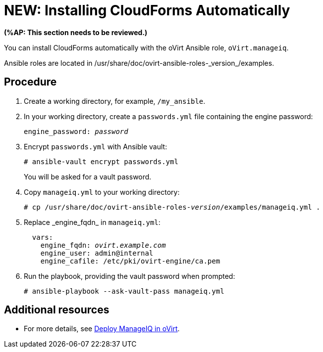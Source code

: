 [id="proc_Installing_cloudforms_automatically"]
= NEW: Installing CloudForms Automatically

*(%AP: This section needs to be reviewed.)*

You can install CloudForms automatically with the oVirt Ansible role, `oVirt.manageiq`. 

Ansible roles are located in +/usr/share/doc/ovirt-ansible-roles-_version_/examples+.

[discrete]
== Procedure

. Create a working directory, for example, `/my_ansible`.

. In your working directory, create a `passwords.yml` file containing the engine password:
+
[options="nowrap" subs="+quotes,verbatim"]
----
engine_password: _password_
----

. Encrypt `passwords.yml` with Ansible vault:
+
[options="nowrap" subs="+quotes,verbatim"]
----
# ansible-vault encrypt passwords.yml
----
+
You will be asked for a vault password.

. Copy `manageiq.yml` to your working directory:
+
[options="nowrap" subs="+quotes,verbatim"]
----
# cp /usr/share/doc/ovirt-ansible-roles-_version_/examples/manageiq.yml .
----

. Replace +_engine_fqdn_+ in `manageiq.yml`:
+
[options="nowrap" subs="+quotes,verbatim"]
----
  vars:
    engine_fqdn: _ovirt.example.com_
    engine_user: admin@internal
    engine_cafile: /etc/pki/ovirt-engine/ca.pem
----

. Run the playbook, providing the vault password when prompted:
+
[options="nowrap" subs="+quotes,verbatim"]
----
# ansible-playbook --ask-vault-pass manageiq.yml
----

[discrete]
== Additional resources

* For more details, see link:https://github.com/oVirt/ovirt-ansible-manageiq/blob/master/README.md[Deploy ManageIQ in oVirt].

